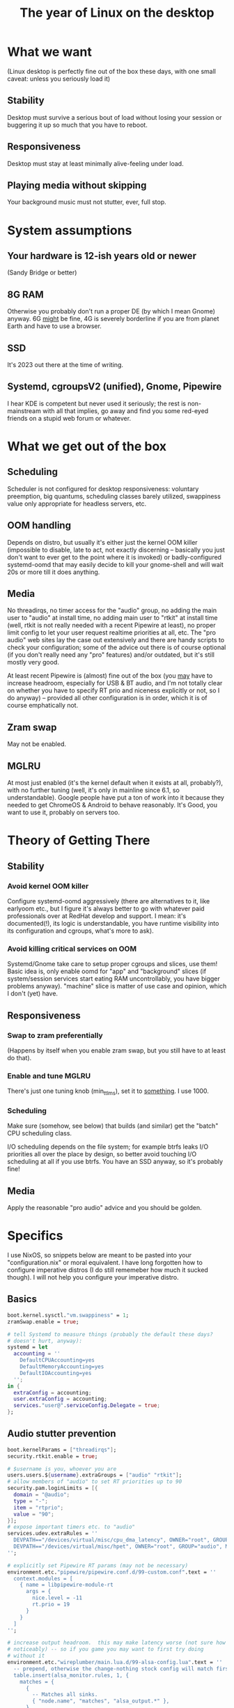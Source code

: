 #+TITLE: The year of Linux on the desktop

* What we want
(Linux desktop is perfectly fine out of the box these days, with one
small caveat: unless you seriously load it)
** Stability
Desktop must survive a serious bout of load without losing your
session or buggering it up so much that you have to reboot.
** Responsiveness
Desktop must stay at least minimally alive-feeling under load.
** Playing media without skipping
Your background music must not stutter, ever, full stop.

* System assumptions
** Your hardware is 12-ish years old or newer
(Sandy Bridge or better)
** 8G RAM
Otherwise you probably don't run a proper DE (by which I mean Gnome)
anyway.  6G _might_ be fine, 4G is severely borderline if you are from
planet Earth and have to use a browser.
** SSD
It's 2023 out there at the time of writing.
** Systemd, cgroupsV2 (unified), Gnome, Pipewire
I hear KDE is competent but never used it seriously; the rest is
non-mainstream with all that implies, go away and find you some
red-eyed friends on a stupid web forum or whatever.

* What we get out of the box
** Scheduling
Scheduler is not configured for desktop responsiveness: voluntary
preemption, big quantums, scheduling classes barely utilized,
swappiness value only appropriate for headless servers, etc.
** OOM handling
Depends on distro, but usually it's either just the kernel OOM killer
(impossible to disable, late to act, not exactly discerning --
basically you just don't want to ever get to the point where it is
invoked) or badly-configured systemd-oomd that may easily decide to
kill your gnome-shell and will wait 20s or more till it does anything.
** Media
No threadirqs, no timer access for the "audio" group, no adding the
main user to "audio" at install time, no adding main user to "rtkit"
at install time (well, rtkit is not really needed with a recent
Pipewire at least), no proper limit config to let your user request
realtime priorities at all, etc.  The "pro audio" web sites lay the
case out extensively and there are handy scripts to check your
configuration; some of the advice out there is of course optional (if
you don't really need any "pro" features) and/or outdated, but it's
still mostly very good.

At least recent Pipewire is (almost) fine out of the box (you _may_
have to increase headroom, especially for USB & BT audio, and I'm not
totally clear on whether you have to specify RT prio and niceness
explicitly or not, so I do anyway) -- provided all other configuration
is in order, which it is of course emphatically not.
** Zram swap
May not be enabled.
** MGLRU
At most just enabled (it's the kernel default when it exists at all,
probably?), with no further tuning (well, it's only in mainline since
6.1, so understandable).  Google people have put a ton of work into it
because they needed to get ChromeOS & Android to behave reasonably.
It's Good, you want to use it, probably on servers too.

* Theory of Getting There
** Stability
*** Avoid kernel OOM killer
Configure systemd-oomd aggressively (there are alternatives to it,
like earlyoom etc., but I figure it's always better to go with
whatever paid professionals over at RedHat develop and support.  I
mean: it's documented(!), its logic is understandable, you have
runtime visibility into its configuration and cgroups, what's more to
ask).
*** Avoid killing critical services on OOM
Systemd/Gnome take care to setup proper cgroups and slices, use them!
Basic idea is, only enable oomd for "app" and "background" slices (if
system/session services start eating RAM uncontrollably, you have
bigger problems anyway).  "machine" slice is matter of use case and
opinion, which I don't (yet) have.
** Responsiveness
*** Swap to zram preferentially
(Happens by itself when you enable zram swap, but you still have to at
least do that).
*** Enable and tune MGLRU
There's just one tuning knob (min_ttl_ms), set it to _something_.  I
use 1000.
*** Scheduling
Make sure (somehow, see below) that builds (and similar) get the
"batch" CPU scheduling class.

I/O scheduling depends on the file system; for example btrfs leaks I/O
priorities all over the place by design, so better avoid touching I/O
scheduling at all if you use btrfs.  You have an SSD anyway, so it's
probably fine!
** Media
Apply the reasonable "pro audio" advice and you should be golden.

* Specifics
I use NixOS, so snippets below are meant to be pasted into your
"configuration.nix" or moral equivalent.  I have long forgotten how to
configure imperative distros (I do still rememeber how much it sucked
though).  I will not help you configure your imperative distro.

** Basics
#+BEGIN_SRC nix
  boot.kernel.sysctl."vm.swappiness" = 1;
  zramSwap.enable = true;

  # tell Systemd to measure things (probably the default these days?
  # doesn't hurt, anyway):
  systemd = let
    accounting = ''
      DefaultCPUAccounting=yes
      DefaultMemoryAccounting=yes
      DefaultIOAccounting=yes
    '';
  in {
    extraConfig = accounting;
    user.extraConfig = accounting;
    services."user@".serviceConfig.Delegate = true;
  };
#+END_SRC

** Audio stutter prevention
#+BEGIN_SRC nix
  boot.kernelParams = ["threadirqs"];
  security.rtkit.enable = true;

  # $username is you, whoever you are
  users.users.${username}.extraGroups = ["audio" "rtkit"];
  # allow members of "audio" to set RT priorities up to 90
  security.pam.loginLimits = [{
    domain = "@audio";
    type = "-";
    item = "rtprio";
    value = "90";
  }];
  # expose important timers etc. to "audio"
  services.udev.extraRules = ''
    DEVPATH=="/devices/virtual/misc/cpu_dma_latency", OWNER="root", GROUP="audio", MODE="0660"
    DEVPATH=="/devices/virtual/misc/hpet", OWNER="root", GROUP="audio", MODE="0660"
  '';

  # explicitly set Pipewire RT params (may not be necessary)
  environment.etc."pipewire/pipewire.conf.d/99-custom.conf".text = ''
    context.modules = [
      { name = libpipewire-module-rt
        args = {
          nice.level = -11
          rt.prio = 19
        }
      }
    ]
  '';

  # increase output headroom.  this may make latency worse (not sure how
  # noticeably) -- so if you game you may want to first try doing
  # without it
  environment.etc."wireplumber/main.lua.d/99-alsa-config.lua".text = ''
    -- prepend, otherwise the change-nothing stock config will match first:
    table.insert(alsa_monitor.rules, 1, {
      matches = {
        {
          -- Matches all sinks.
          { "node.name", "matches", "alsa_output.*" },
        },
      },
      apply_properties = {
        ["api.alsa.headroom"] = 1024,
      },
    })
  '';
#+END_SRC

** Responsiveness tweaks (also help audio)
#+BEGIN_SRC nix
  # use the handy system76-scheduler service (it is not in fact specific
  # to System76 hardware, despite the name)
  services.system76-scheduler = {
    enable = true;
    useStockConfig = false;  # our needs are modest
    settings = {
      # CFS profiles are switched between "default" and "responsive"
      # according to power source ("default" on battery, "responsive" on
      # wall power).  defaults are fine, except maybe this:
      cfsProfiles.default.preempt = "voluntary";
      # "voluntary" supposedly conserves battery but may also allow some
      # audio skips, so consider changing to "full"
    };
    processScheduler = {
      # Pipewire client priority boosting is not needed when all else is
      # configured properly, not to mention all the implied
      # second-guessing-the-kernel and priority inversions, so:
      pipewireBoost.enable = false;
      # I believe this exists solely for the placebo effect, so disable:
      foregroundBoost.enable = false;
    };
    assignments = {
      # confine builders / compilers / LSP servers etc. to the "batch"
      # scheduling class automagically.  add matchers to taste!
      batch = {
        class = "batch";
        matchers = [
          "bazel"
          "clangd"
          "rust-analyzer"
        ];
      };
    };
    # do not disturb adults:
    exceptions = [
      "include descends=\"schedtool\""
      "include descends=\"nice\""
      "include descends=\"chrt\""
      "include descends=\"taskset\""
      "include descends=\"ionice\""

      "schedtool"
      "nice"
      "chrt"
      "ionice"

      "dbus"
      "dbus-broker"
      "rtkit-daemon"
      "taskset"
      "systemd"
    ];
  };
#+END_SRC

** Memory reclaim, OOM handling
#+BEGIN_SRC nix
  # enable MGLRU.  change the min_ttl_ms value to taste
  systemd.services."config-mglru" = {
    enable = true;
    after = ["basic.target"];
    wantedBy = ["sysinit.target"];
    script = let inherit (pkgs) coreutils; in ''
      ${coreutils}/bin/echo Y > /sys/kernel/mm/lru_gen/enabled
      ${coreutils}/bin/echo 1000 > /sys/kernel/mm/lru_gen/min_ttl_ms
    '';
  };

  # configure systemd-oomd properly
  systemd.oomd = {
    enable = true;
    # disable the provided knobs -- they are too coarse, and also swap
    # monitoring seems like a bad idea, with btrfs anyway
    enableRootSlice = false;
    enableSystemSlice = false;
    enableUserServices = false;
    # change if 4s is too fast
    extraConfig.DefaultMemoryPressureDurationSec = "4s";
  };
  # kill off stuff if absolutely needed, limit to things killing which
  # is unlikely to gimp system/desktop irreversibly, go only by PSI.
  # tweak limits to taste, but be careful not to make them too high or
  # you'll get the kernel OOM killer (on my machine 35% is too high, for
  # example)
  systemd.user.slices."app".sliceConfig = {
    ManagedOOMMemoryPressure = "kill";
    ManagedOOMMemoryPressureLimit = "16%";
  };
  systemd.slices."background".sliceConfig = {
    ManagedOOMMemoryPressure = "kill";
    ManagedOOMMemoryPressureLimit = "8%";
  };
  systemd.user.slices."background".sliceConfig = {
    ManagedOOMMemoryPressure = "kill";
    ManagedOOMMemoryPressureLimit = "8%";
  };
#+END_SRC
